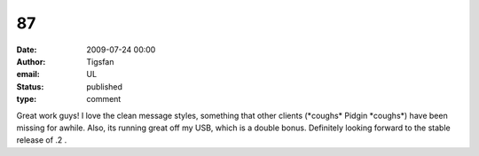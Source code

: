 87
##
:date: 2009-07-24 00:00
:author: Tigsfan
:email: UL
:status: published
:type: comment

Great work guys! I love the clean message styles, something that other clients (\*coughs\* Pidgin \*coughs\*) have been missing for awhile. Also, its running great off my USB, which is a double bonus. Definitely looking forward to the stable release of .2 .
